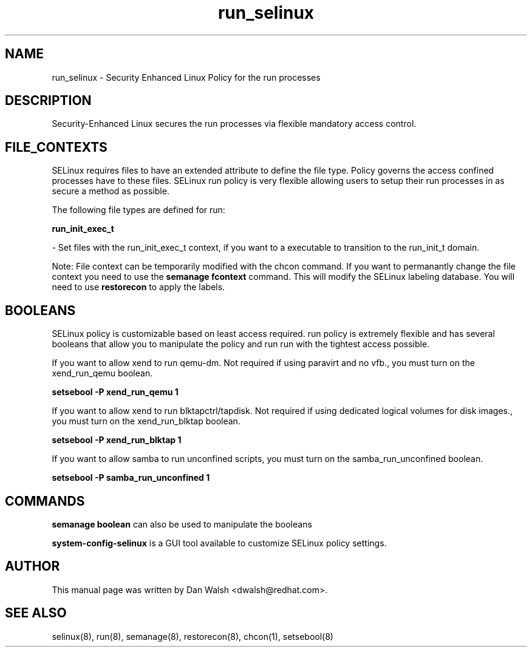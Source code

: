 .TH  "run_selinux"  "8"  "16 Feb 2012" "dwalsh@redhat.com" "run Selinux Policy documentation"
.SH "NAME"
run_selinux \- Security Enhanced Linux Policy for the run processes
.SH "DESCRIPTION"

Security-Enhanced Linux secures the run processes via flexible mandatory access
control.  
.SH FILE_CONTEXTS
SELinux requires files to have an extended attribute to define the file type. 
Policy governs the access confined processes have to these files. 
SELinux run policy is very flexible allowing users to setup their run processes in as secure a method as possible.
.PP 
The following file types are defined for run:


.EX
.B run_init_exec_t 
.EE

- Set files with the run_init_exec_t context, if you want to a executable to transition to the run_init_t domain.

Note: File context can be temporarily modified with the chcon command.  If you want to permanantly change the file context you need to use the 
.B semanage fcontext 
command.  This will modify the SELinux labeling database.  You will need to use
.B restorecon
to apply the labels.

.SH BOOLEANS
SELinux policy is customizable based on least access required.  run policy is extremely flexible and has several booleans that allow you to manipulate the policy and run run with the tightest access possible.


.PP
If you want to allow xend to run qemu-dm. Not required if using paravirt and no vfb., you must turn on the xend_run_qemu boolean.

.EX
.B setsebool -P xend_run_qemu 1
.EE

.PP
If you want to allow xend to run blktapctrl/tapdisk. Not required if using dedicated logical volumes for disk images., you must turn on the xend_run_blktap boolean.

.EX
.B setsebool -P xend_run_blktap 1
.EE

.PP
If you want to allow samba to run unconfined scripts, you must turn on the samba_run_unconfined boolean.

.EX
.B setsebool -P samba_run_unconfined 1
.EE

.SH "COMMANDS"

.B semanage boolean
can also be used to manipulate the booleans

.PP
.B system-config-selinux 
is a GUI tool available to customize SELinux policy settings.

.SH AUTHOR	
This manual page was written by Dan Walsh <dwalsh@redhat.com>.

.SH "SEE ALSO"
selinux(8), run(8), semanage(8), restorecon(8), chcon(1), setsebool(8)